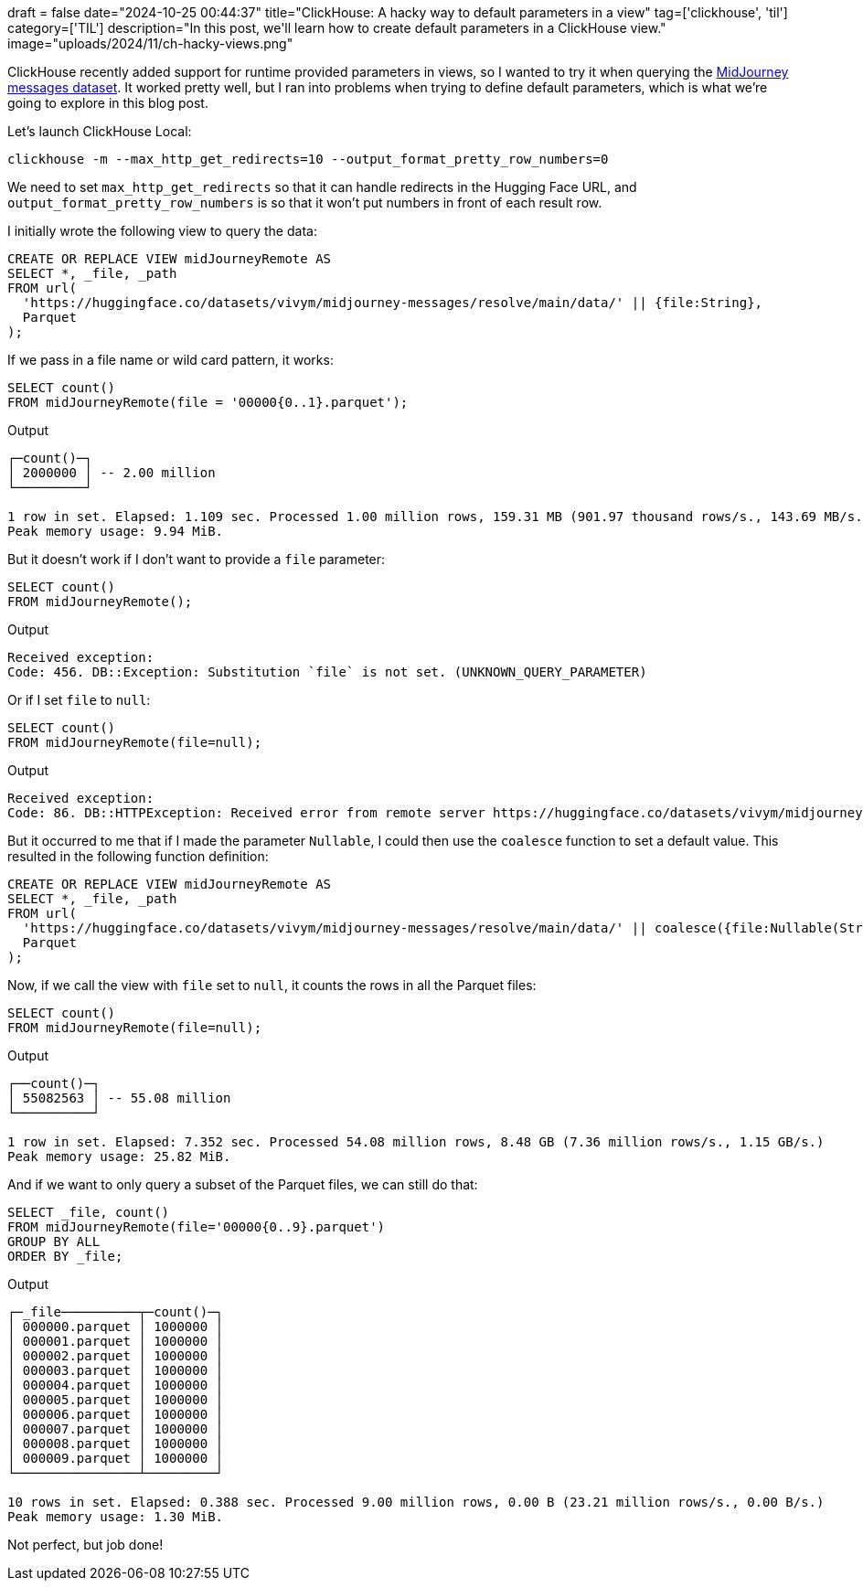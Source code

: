 +++
draft = false
date="2024-10-25 00:44:37"
title="ClickHouse: A hacky way to default parameters in a view"
tag=['clickhouse', 'til']
category=['TIL']
description="In this post, we'll learn how to create default parameters in a ClickHouse view."
image="uploads/2024/11/ch-hacky-views.png"
+++

:icons: font

ClickHouse recently added support for runtime provided parameters in views, so I wanted to try it when querying the https://huggingface.co/datasets/vivym/midjourney-messages[MidJourney messages dataset^].
It worked pretty well, but I ran into problems when trying to define default parameters, which is what we're going to explore in this blog post.

Let's launch ClickHouse Local:

[source, bash]
----
clickhouse -m --max_http_get_redirects=10 --output_format_pretty_row_numbers=0
----

We need to set `max_http_get_redirects` so that it can handle redirects in the Hugging Face URL, and `output_format_pretty_row_numbers` is so that it won't put numbers in front of each result row.

I initially wrote the following view to query the data:

[source, sql]
----
CREATE OR REPLACE VIEW midJourneyRemote AS
SELECT *, _file, _path
FROM url(
  'https://huggingface.co/datasets/vivym/midjourney-messages/resolve/main/data/' || {file:String},
  Parquet
);
----

If we pass in a file name or wild card pattern, it works:

[source, sql]
----
SELECT count()
FROM midJourneyRemote(file = '00000{0..1}.parquet');
----

.Output
[source, text]
----
┌─count()─┐
│ 2000000 │ -- 2.00 million
└─────────┘

1 row in set. Elapsed: 1.109 sec. Processed 1.00 million rows, 159.31 MB (901.97 thousand rows/s., 143.69 MB/s.)
Peak memory usage: 9.94 MiB.
----

But it doesn't work if I don't want to provide a `file` parameter:

[source, sql]
----
SELECT count()
FROM midJourneyRemote();
----

.Output
[source, text]
----
Received exception:
Code: 456. DB::Exception: Substitution `file` is not set. (UNKNOWN_QUERY_PARAMETER)
----

Or if I set `file` to `null`:

[source, sql]
----
SELECT count()
FROM midJourneyRemote(file=null);
----

.Output
[source, text]
----
Received exception:
Code: 86. DB::HTTPException: Received error from remote server https://huggingface.co/datasets/vivym/midjourney-messages/resolve/main/data. HTTP status code: 404 'Not Found', body length: 18446744073709551615 bytes: The table structure cannot be extracted from a Parquet format file. You can specify the structure manually. (RECEIVED_ERROR_FROM_REMOTE_IO_SERVER)
----

But it occurred to me that if I made the parameter `Nullable`, I could then use the `coalesce` function to set a default value.
This resulted in the following function definition:

[source, sql]
----
CREATE OR REPLACE VIEW midJourneyRemote AS
SELECT *, _file, _path
FROM url(
  'https://huggingface.co/datasets/vivym/midjourney-messages/resolve/main/data/' || coalesce({file:Nullable(String)}, '0000{00..55}.parquet'),
  Parquet
);
----

Now, if we call the view with `file` set to `null`, it counts the rows in all the Parquet files:

[source, sql]
----
SELECT count()
FROM midJourneyRemote(file=null);
----

.Output
[source, text]
----
┌──count()─┐
│ 55082563 │ -- 55.08 million
└──────────┘

1 row in set. Elapsed: 7.352 sec. Processed 54.08 million rows, 8.48 GB (7.36 million rows/s., 1.15 GB/s.)
Peak memory usage: 25.82 MiB.
----

And if we want to only query a subset of the Parquet files, we can still do that:

[source, sql]
----
SELECT _file, count()
FROM midJourneyRemote(file='00000{0..9}.parquet')
GROUP BY ALL
ORDER BY _file;
----

.Output
[source, text]
----
┌─_file──────────┬─count()─┐
│ 000000.parquet │ 1000000 │
│ 000001.parquet │ 1000000 │
│ 000002.parquet │ 1000000 │
│ 000003.parquet │ 1000000 │
│ 000004.parquet │ 1000000 │
│ 000005.parquet │ 1000000 │
│ 000006.parquet │ 1000000 │
│ 000007.parquet │ 1000000 │
│ 000008.parquet │ 1000000 │
│ 000009.parquet │ 1000000 │
└────────────────┴─────────┘

10 rows in set. Elapsed: 0.388 sec. Processed 9.00 million rows, 0.00 B (23.21 million rows/s., 0.00 B/s.)
Peak memory usage: 1.30 MiB.
----

Not perfect, but job done!